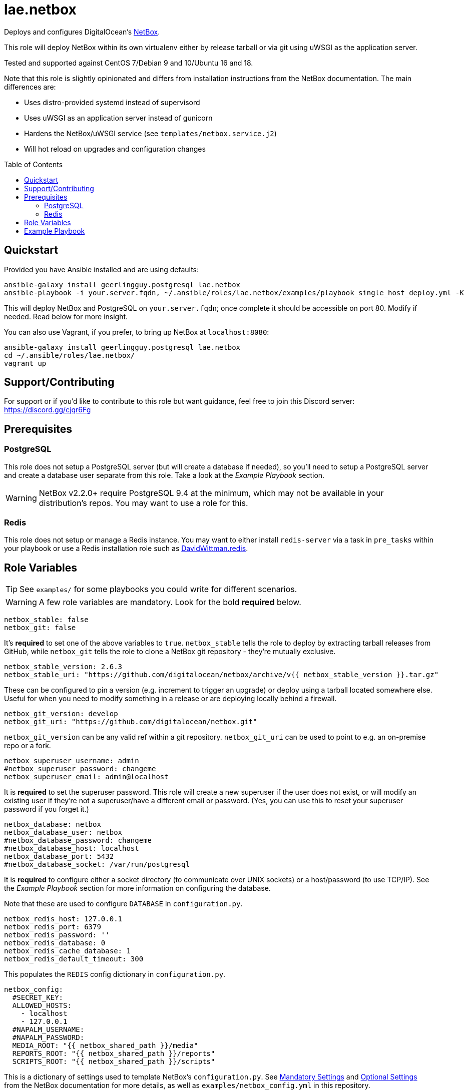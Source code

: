 :role-author: lae
:role-name: netbox
:role: {role-author}.{role-name}
:gh-name: {role-author}/ansible-role-{role-name}
:netbox-version: 2.6.3
= {role}
:toc:
:toc-placement: preamble
ifdef::env-github[]
:tip-caption: :bulb:
:warning-caption: :warning:
endif::[]

ifdef::env-github[]
image:https://img.shields.io/travis/{gh-name}/master.svg?style=for-the-badge[Build Status,link=https://travis-ci.org/{gh-name}]
image:https://img.shields.io/badge/role-{role}-blue?style=for-the-badge[Ansible Galaxy Role,link=https://galaxy.ansible.com/{role-author}/{role-name}]
endif::env-github[]

Deploys and configures DigitalOcean's https://github.com/digitalocean/netbox[NetBox].

This role will deploy NetBox within its own virtualenv either by release
tarball or via git using uWSGI as the application server.

Tested and supported against CentOS 7/Debian 9 and 10/Ubuntu 16 and 18.

Note that this role is slightly opinionated and differs from installation
instructions from the NetBox documentation. The main differences are:

* Uses distro-provided systemd instead of supervisord
* Uses uWSGI as an application server instead of gunicorn
* Hardens the NetBox/uWSGI service (see `templates/netbox.service.j2`)
* Will hot reload on upgrades and configuration changes

== Quickstart

Provided you have Ansible installed and are using defaults:

[source,bash,subs="attributes"]
----
ansible-galaxy install geerlingguy.postgresql {role}
ansible-playbook -i your.server.fqdn, ~/.ansible/roles/{role}/examples/playbook_single_host_deploy.yml -K
----

This will deploy NetBox and PostgreSQL on `your.server.fqdn`; once complete it
should be accessible on port 80. Modify if needed. Read below for more insight.

You can also use Vagrant, if you prefer, to bring up NetBox at `localhost:8080`:

[source,bash,subs="attributes"]
----
ansible-galaxy install geerlingguy.postgresql {role}
cd ~/.ansible/roles/{role}/
vagrant up
----

ifeval::["{role-author}" == "lae"]
== Support/Contributing

For support or if you'd like to contribute to this role but want guidance, feel
free to join this Discord server: https://discord.gg/cjqr6Fg

endif::[]
== Prerequisites

=== PostgreSQL

This role does not setup a PostgreSQL server (but will create a database if
needed), so you'll need to setup a PostgreSQL server and create a database user
separate from this role. Take a look at the _Example Playbook_ section.

WARNING: NetBox v2.2.0+ require PostgreSQL 9.4 at the minimum, which may not be
available in your distribution's repos. You may want to use a role for this.

=== Redis

This role does not setup or manage a Redis instance. You may want to either
install `redis-server` via a task in `pre_tasks` within your playbook or use a
Redis installation role such as
https://galaxy.ansible.com/davidwittman/redis[DavidWittman.redis].

== Role Variables

TIP: See `examples/` for some playbooks you could write for different scenarios.

WARNING: A few role variables are mandatory. Look for the bold *required* below.

[source,yaml]
----
netbox_stable: false
netbox_git: false
----

It's *required* to set one of the above variables to `true`. `netbox_stable`
tells the role to deploy by extracting tarball releases from GitHub, while
`netbox_git` tells the role to clone a NetBox git repository - they're mutually
exclusive.

[source,yaml,subs="attributes"]
----
netbox_stable_version: {netbox-version}
netbox_stable_uri: "https://github.com/digitalocean/netbox/archive/v{{ netbox_stable_version }}.tar.gz"
----

These can be configured to pin a version (e.g. increment to trigger an upgrade)
or deploy using a tarball located somewhere else. Useful for when you need to
modify something in a release or are deploying locally behind a firewall.

[source,yaml]
----
netbox_git_version: develop
netbox_git_uri: "https://github.com/digitalocean/netbox.git"
----

`netbox_git_version` can be any valid ref within a git repository.
`netbox_git_uri` can be used to point to e.g. an on-premise repo or a fork.

[source,yaml]
----
netbox_superuser_username: admin
#netbox_superuser_password: changeme
netbox_superuser_email: admin@localhost
----

It is *required* to set the superuser password. This role will create a new
superuser if the user does not exist, or will modify an existing user if they're
not a superuser/have a different email or password. (Yes, you can use this to
reset your superuser password if you forget it.)

[source,yaml]
----
netbox_database: netbox
netbox_database_user: netbox
#netbox_database_password: changeme
#netbox_database_host: localhost
netbox_database_port: 5432
#netbox_database_socket: /var/run/postgresql
----

It is *required* to configure either a socket directory (to communicate over
UNIX sockets) or a host/password (to use TCP/IP). See the _Example Playbook_
section for more information on configuring the database.

Note that these are used to configure `DATABASE` in `configuration.py`.

[source,yaml]
----
netbox_redis_host: 127.0.0.1
netbox_redis_port: 6379
netbox_redis_password: ''
netbox_redis_database: 0
netbox_redis_cache_database: 1
netbox_redis_default_timeout: 300
----

This populates the `REDIS` config dictionary in `configuration.py`.

[source,yaml]
----
netbox_config:
  #SECRET_KEY:
  ALLOWED_HOSTS:
    - localhost
    - 127.0.0.1
  #NAPALM_USERNAME:
  #NAPALM_PASSWORD:
  MEDIA_ROOT: "{{ netbox_shared_path }}/media"
  REPORTS_ROOT: "{{ netbox_shared_path }}/reports"
  SCRIPTS_ROOT: "{{ netbox_shared_path }}/scripts"
----

This is a dictionary of settings used to template NetBox's `configuration.py`.
See http://netbox.readthedocs.io/en/stable/configuration/mandatory-settings/[Mandatory Settings]
and http://netbox.readthedocs.io/en/stable/configuration/optional-settings/[Optional Settings]
from the NetBox documentation for more details, as well as
`examples/netbox_config.yml` in this repository.

It is not necessary to define `SECRET_KEY` here - this role will automatically
create one for you at `{{ netbox_shared_path }}/generated_secret_key`. The
`SECRET_KEY` will then be read from this file on subsequent runs, unless you
later do set this in your playbook. Note that you should define the
`SECRET_KEY` if you are deploying multiple NetBox instances behind one load
balancer.

If you have enabled NAPALM integration in this role, you will need to configure
NAPALM credentials here as well.

`MEDIA_ROOT`/`REPORTS_ROOT`/`SCRIPTS_ROOT`, while not mandatory in the NetBox
documentation, is mandatory in this role to prevent losing these files during
upgrades (this role does not upgrade NetBox in-place). It should be set to a
directory that is permanent and not lost on upgrade (the default, listed above,
can be used without issue). This role will attempt to create these directories
and change their ownership to whatever `netbox_user` is set to.

[source,yaml]
netbox_scripts: []

https://netbox.readthedocs.io/en/stable/additional-features/custom-scripts/[Scripts]
to upload for use within NetBox. This should be a list of dictionaries with a
`src` attribute, specifying the local path to the script, and a `name` attribute,
specifying the script/module name. For example:

[source,yaml]
----
netbox_scripts:
  - src: netbox_scripts/migrate_application.py
    name: migrate_application
----

This will copy `netbox_scripts/migrate_application.py` to
`{{ netbox_config.SCRIPTS_ROOT }}/migrate_application.py`.

[source,yaml]
----
netbox_user: netbox
netbox_group: netbox
netbox_home: /srv/netbox
netbox_releases_path: "{{ netbox_home }}/releases"
netbox_git_repo_path: "{{ netbox_releases_path }}/git-repo"
netbox_git_deploy_path: "{{ netbox_releases_path }}/git-deploy"
netbox_stable_path: "{{ netbox_releases_path }}/netbox-{{ netbox_stable_version }}"
netbox_current_path: "{{ netbox_home }}/current"
netbox_shared_path: "{{ netbox_home }}/shared"
----

These are all deployment details that you can modify to change the application
user and application storage locations. `netbox_releases_path` stores all
NetBox releases you've ever deployed. `netbox_git_repo_path` is where the Git
repository will be cloned to and should remain untouched - whilst
`netbox_git_deploy_path` is where a `git archive` using the ref
`netbox_git_version` will be extracted to. `netbox_stable_path` is the
extracted folder from a release tarball. `netbox_current_path` will be
symlinked to the selected release and used in service/configuration files as
the location NetBox is installed. `netbox_shared_path` is intended to store
configuration files and other "shared" content, like logs.

[source,yaml]
----
netbox_socket: "127.0.0.1:8000"
netbox_protocol: http
netbox_processes: "{{ ansible_processor_vcpus }}"
----

`netbox_socket` defines what the uWSGI service will bind to and can be set to
any valid https://www.freedesktop.org/software/systemd/man/systemd.socket.html#ListenStream=[ListenStream]
address (systemd socket). Set `netbox_protocol` to `uwsgi` if you want uWSGI to
speak WSGI (for instance if you're running nginx as a load balancer).
`netbox_processes` defines how many NetBox workers uWSGI will bring up to serve
requests.

[source,yaml]
----
netbox_application_log: "file:{{ netbox_shared_path }}/application.log"
netbox_requests_log: "file:{{ netbox_shared_path }}/requests.log"
----

These define where logs will be stored. You can use external logging facilities
instead of local files if you wish,
http://uwsgi-docs.readthedocs.io/en/latest/Logging.html#pluggable-loggers[as long as uWSGI supports it].
Application log correlates to `logger` and requests log to `req-logger`.

[source,yaml]
netbox_load_initial_data: false

To load the initial data shipped by NetBox, set this to `true`.

[source,yaml]
----
netbox_ldap_enabled: false
netbox_ldap_config_template: netbox_ldap_config.py.j2
----

Toggle `netbox_ldap_enabled` to `true` to configure LDAP authentication for
NetBox. `netbox_ldap_config_template` should be the path to your template - by
default, Ansible will search your playbook's `templates/` directory for this.
You can find an example in `examples/`.

[source,yaml]
----
netbox_napalm_enabled: false
netbox_napalm_packages:
  - napalm
----

Toggle `netbox_napalm_enabled` to enable NAPALM integration in NetBox. You must
define `NAPALM_USERNAME` and `NAPALM_PASSWORD` in the `netbox_config` variable
to be able to use NAPALM. Add extra NAPALM python libraries by listing them in
`netbox_napalm_packages` (e.g. `napalm-eos`).

[source,yaml]
netbox_webhooks_enabled: false

Toggle `netbox_webhooks_enabled` to `true` to enable webhooks for NetBox.

[source,yaml]
netbox_keep_uwsgi_updated: false

Toggle `netbox_keep_uwsgi_updated` to `true` if you wish to ensure your uwsgi
server is the latest release, otherwise uwsgi will not be updated on subsequent
runs of your playbook.

[source,yaml]
netbox_uwsgi_options: {}

Specify extra configuration options to insert into `uwsgi.ini` here. This is
expected to be a dictionary of key/value pairs, e.g. `buffer-size: 65535`.

[source,yaml]
netbox_install_epel: true

Toggle `netbox_install_epel` to `false` if you do not want this role to install
the Fedora EPEL for you. This can be useful for enterprise environments where
the system's repositories are managed/mirrored by the enterprise.

== Example Playbook

The following installs PostgreSQL and creates a user with @geerlingguy's robust
Postgres role, then proceeds to deploy and configure NetBox using a local unix
socket to talk to the Postgres server with the default netbox database user.

[source,yaml,subs="attributes"]
----
- hosts: netbox.idolactiviti.es
  become: yes
  roles:
    - geerlingguy.postgresql
    - {role}
  vars:
    netbox_stable: true
    netbox_database_socket: "{{ postgresql_unix_socket_directories[0] }}"
    netbox_superuser_password: netbox
    netbox_socket: "0.0.0.0:80"
    netbox_config:
      ALLOWED_HOSTS:
        - netbox.idolactiviti.es
      MEDIA_ROOT: "{{ netbox_shared_path }}/media"
      REPORTS_ROOT: "{{ netbox_shared_path }}/reports"
    postgresql_users:
      - name: "{{ netbox_database_user }}"
        role_attr_flags: CREATEDB,NOSUPERUSER
----

Note the `CREATEDB` attribute.

Assuming you have a PG server already running with the user `netbox_prod_user`
created, it owns a database called `netbox_prod`, and it allows the host you're
installing NetBox on to authenticate with it over TCP:

[source,yaml,subs="attributes"]
----
- hosts: netbox.idolactiviti.es
  become: yes
  roles:
    - {role}
  vars:
    netbox_stable: true
    netbox_superuser_password: netbox
    netbox_socket: "0.0.0.0:80"
    netbox_config:
      ALLOWED_HOSTS:
        - "{{ inventory_hostname }}"
      MEDIA_ROOT: "{{ netbox_shared_path }}/media"
      REPORTS_ROOT: "{{ netbox_shared_path }}/reports"
    netbox_database_host: pg-netbox.idolactiviti.es
    netbox_database_port: 15432
    netbox_database: netbox_prod
    netbox_database_user: netbox_prod_user
    netbox_database_password: "very_secure_password_for_prod"
----

See `examples/` for more.
